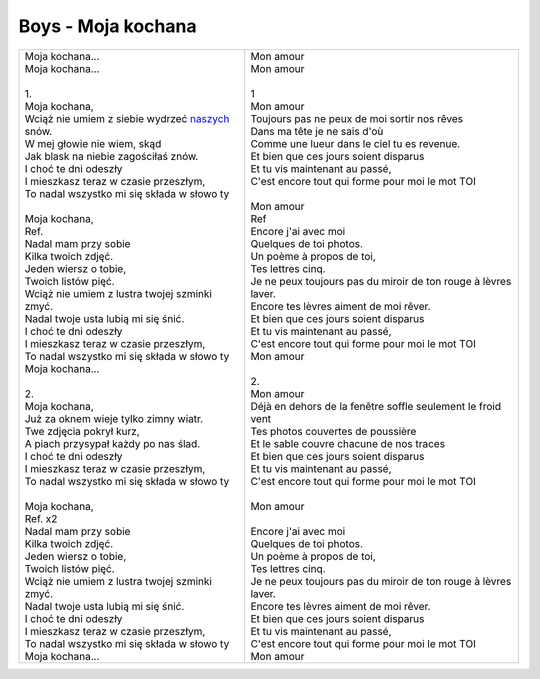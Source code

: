 Boys - Moja kochana
===================

+-------------------------------------------------------+--------------------------------------------------------------------+
| | Moja kochana...                                     | | Mon amour                                                        |
| | Moja kochana...                                     | | Mon amour                                                        |
| |                                                     | |                                                                  |
| | 1.                                                  | | 1                                                                |
| | Moja kochana,                                       | | Mon amour                                                        |
| | Wciąż nie umiem z siebie wydrzeć naszych_ snów.     | | Toujours pas ne peux de moi sortir nos rêves                     |
| | W mej głowie nie wiem, skąd                         | | Dans ma tête je ne sais d'où                                     |
| | Jak blask na niebie zagościłaś znów.                | | Comme une lueur dans le ciel tu es revenue.                      |
| | I choć te dni odeszły                               | | Et bien que ces jours soient disparus                            |
| | I mieszkasz teraz w czasie przeszłym,               | | Et tu vis maintenant au passé,                                   |
| | To nadal wszystko mi się składa w słowo ty          | | C'est encore tout qui forme pour moi le mot TOI                  |
| |                                                     | |                                                                  |
| | Moja kochana,                                       | | Mon amour                                                        |
| | Ref.                                                | | Ref                                                              |
| | Nadal mam przy sobie                                | | Encore j'ai avec moi                                             |
| | Kilka twoich zdjęć.                                 | | Quelques de toi photos.                                          |
| | Jeden wiersz o tobie,                               | | Un poème à propos de toi,                                        |
| | Twoich listów pięć.                                 | | Tes lettres cinq.                                                |
| | Wciąż nie umiem z lustra twojej szminki zmyć.       | | Je ne peux toujours pas du miroir de ton rouge à lèvres laver.   |
| | Nadal twoje usta lubią mi się śnić.                 | | Encore tes lèvres aiment de moi rêver.                           |
| | I choć te dni odeszły                               | | Et bien que ces jours soient disparus                            |
| | I mieszkasz teraz w czasie przeszłym,               | | Et tu vis maintenant au passé,                                   |
| | To nadal wszystko mi się składa w słowo ty          | | C'est encore tout qui forme pour moi le mot TOI                  |
| | Moja kochana...                                     | | Mon amour                                                        |
| |                                                     | |                                                                  |
| | 2.                                                  | | 2.                                                               |
| | Moja kochana,                                       | | Mon amour                                                        |
| | Już za oknem wieje tylko zimny wiatr.               | | Déjà en dehors de la fenêtre soffle seulement le froid vent      |
| | Twe zdjęcia pokrył kurz,                            | | Tes photos couvertes de poussière                                |
| | A piach przysypał każdy po nas ślad.                | | Et le sable couvre chacune de nos traces                         |
| | I choć te dni odeszły                               | | Et bien que ces jours soient disparus                            |
| | I mieszkasz teraz w czasie przeszłym,               | | Et tu vis maintenant au passé,                                   |
| | To nadal wszystko mi się składa w słowo ty          | | C'est encore tout qui forme pour moi le mot TOI                  |
| |                                                     | |                                                                  |               
| | Moja kochana,                                       | | Mon amour                                                        |
| | Ref. x2                                             | |                                                                  |
| | Nadal mam przy sobie                                | | Encore j'ai avec moi                                             |
| | Kilka twoich zdjęć.                                 | | Quelques de toi photos.                                          |
| | Jeden wiersz o tobie,                               | | Un poème à propos de toi,                                        |
| | Twoich listów pięć.                                 | | Tes lettres cinq.                                                |
| | Wciąż nie umiem z lustra twojej szminki zmyć.       | | Je ne peux toujours pas du miroir de ton rouge à lèvres laver.   |
| | Nadal twoje usta lubią mi się śnić.                 | | Encore tes lèvres aiment de moi rêver.                           |
| | I choć te dni odeszły                               | | Et bien que ces jours soient disparus                            |
| | I mieszkasz teraz w czasie przeszłym,               | | Et tu vis maintenant au passé,                                   |
| | To nadal wszystko mi się składa w słowo ty          | | C'est encore tout qui forme pour moi le mot TOI                  |
| | Moja kochana...                                     | | Mon amour                                                        |
+-------------------------------------------------------+--------------------------------------------------------------------+

.. _naszych: https://en.wiktionary.org/wiki/nasz#Polish наш  на́ших
